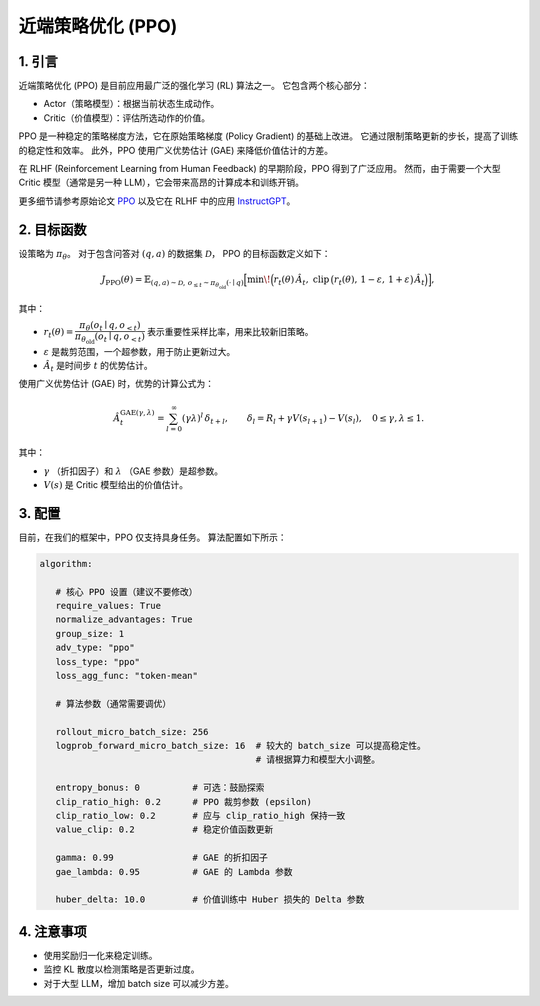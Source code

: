 近端策略优化 (PPO)
==================================

1. 引言
---------------

近端策略优化 (PPO) 是目前应用最广泛的强化学习 (RL) 算法之一。  
它包含两个核心部分：  

- Actor（策略模型）：根据当前状态生成动作。  
- Critic（价值模型）：评估所选动作的价值。  

PPO 是一种稳定的策略梯度方法，它在原始策略梯度 (Policy Gradient) 的基础上改进。  
它通过限制策略更新的步长，提高了训练的稳定性和效率。  
此外，PPO 使用广义优势估计 (GAE) 来降低价值估计的方差。  

在 RLHF (Reinforcement Learning from Human Feedback) 的早期阶段，PPO 得到了广泛应用。  
然而，由于需要一个大型 Critic 模型（通常是另一种 LLM），它会带来高昂的计算成本和训练开销。  

更多细节请参考原始论文  
`PPO <https://arxiv.org/abs/1707.06347>`_ 以及它在 RLHF 中的应用  
`InstructGPT <https://arxiv.org/abs/2203.02155>`_。


2. 目标函数
----------------------

设策略为 :math:`\pi_\theta`。  
对于包含问答对 :math:`(q,a)` 的数据集 :math:`\mathcal{D}`，  
PPO 的目标函数定义如下：  

.. math::

   J_{\mathrm{PPO}}(\theta)
   = \mathbb{E}_{(q,a)\sim\mathcal{D},\, o_{\le t}\sim \pi_{\theta_{\mathrm{old}}}(\cdot\mid q)}
   \Big[
     \min\!\Big(
       r_t(\theta)\,\hat{A}_t,\;
       \mathrm{clip}\,\big(r_t(\theta),\, 1-\varepsilon,\, 1+\varepsilon\big)\,\hat{A}_t
     \Big)
   \Big],

其中：  

- :math:`r_t(\theta) = \dfrac{\pi_\theta(o_t \mid q, o_{<t})}
  {\pi_{\theta_{\mathrm{old}}}(o_t \mid q, o_{<t})}`  
  表示重要性采样比率，用来比较新旧策略。  

- :math:`\varepsilon` 是裁剪范围，一个超参数，用于防止更新过大。  

- :math:`\hat{A}_t` 是时间步 :math:`t` 的优势估计。  

使用广义优势估计 (GAE) 时，优势的计算公式为：  

.. math::

   \hat{A}_t^{\mathrm{GAE}(\gamma,\lambda)}
   = \sum_{l=0}^{\infty} (\gamma\lambda)^l \, \delta_{t+l},
   \qquad
   \delta_l = R_l + \gamma V(s_{l+1}) - V(s_l),
   \quad 0 \le \gamma, \lambda \le 1.

其中：  

- :math:`\gamma` （折扣因子）和 :math:`\lambda` （GAE 参数）是超参数。  
- :math:`V(s)` 是 Critic 模型给出的价值估计。  


3. 配置
-----------------

目前，在我们的框架中，PPO 仅支持具身任务。  
算法配置如下所示：  

.. code-block:: yaml

   algorithm:

      # 核心 PPO 设置（建议不要修改）
      require_values: True
      normalize_advantages: True
      group_size: 1
      adv_type: "ppo"
      loss_type: "ppo"
      loss_agg_func: "token-mean"

      # 算法参数（通常需要调优）

      rollout_micro_batch_size: 256
      logprob_forward_micro_batch_size: 16  # 较大的 batch_size 可以提高稳定性。
                                            # 请根据算力和模型大小调整。

      entropy_bonus: 0          # 可选：鼓励探索
      clip_ratio_high: 0.2      # PPO 裁剪参数 (epsilon)
      clip_ratio_low: 0.2       # 应与 clip_ratio_high 保持一致
      value_clip: 0.2           # 稳定价值函数更新

      gamma: 0.99               # GAE 的折扣因子
      gae_lambda: 0.95          # GAE 的 Lambda 参数

      huber_delta: 10.0         # 价值训练中 Huber 损失的 Delta 参数


4. 注意事项
---------

- 使用奖励归一化来稳定训练。  
- 监控 KL 散度以检测策略是否更新过度。  
- 对于大型 LLM，增加 batch size 可以减少方差。  
